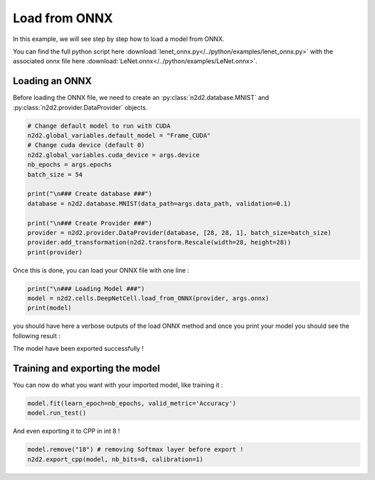 Load from ONNX
==============

In this example, we will see step by step how to load a model from ONNX.

You can find the full python script here :download:`lenet_onnx.py</../python/examples/lenet_onnx.py>` with the associated onnx file here :download:`LeNet.onnx</../python/examples/LeNet.onnx>`.

Loading an ONNX
---------------

Before loading the ONNX file, we need to create an :py:class:`n2d2.database.MNIST` and :py:class:`n2d2.provider.DataProvider` objects.

.. code-block::

    # Change default model to run with CUDA 
    n2d2.global_variables.default_model = "Frame_CUDA"
    # Change cuda device (default 0)
    n2d2.global_variables.cuda_device = args.device
    nb_epochs = args.epochs
    batch_size = 54

    print("\n### Create database ###")
    database = n2d2.database.MNIST(data_path=args.data_path, validation=0.1)

    print("\n### Create Provider ###")
    provider = n2d2.provider.DataProvider(database, [28, 28, 1], batch_size=batch_size)
    provider.add_transformation(n2d2.transform.Rescale(width=28, height=28))
    print(provider)

Once this is done, you can load your ONNX file with one line :

.. code-block::

    print("\n### Loading Model ###")
    model = n2d2.cells.DeepNetCell.load_from_ONNX(provider, args.onnx)
    print(model)

you should have here a verbose outputs of the load ONNX method and once you print your model you should see the following result :

.. testoutput::

    'DeepNetCell_0' DeepNetCell(
            (0): '9' Conv(Frame_CUDA<float>)(nb_inputs=1, nb_outputs=4, kernel_dims=[3, 3], sub_sample_dims=[1, 1], stride_dims=[1, 1], padding_dims=[0, 0], dilation_dims=[1, 1] | back_propagate=True, no_bias=False, outputs_remap=, weights_export_flip=False, weights_export_format=OCHW, activation=Rectifier(clipping=0.0, leak_slope=0.0, quantizer=None), weights_solver=SGD(clamping=, decay=0.0, iteration_size=1, learning_rate=0.01, learning_rate_decay=0.1, learning_rate_policy=None, learning_rate_step_size=1, max_iterations=0, min_decay=0.0, momentum=0.0, polyak_momentum=True, power=0.0, warm_up_duration=0, warm_up_lr_frac=0.25), bias_solver=SGD(clamping=, decay=0.0, iteration_size=1, learning_rate=0.01, learning_rate_decay=0.1, learning_rate_policy=None, learning_rate_step_size=1, max_iterations=0, min_decay=0.0, momentum=0.0, polyak_momentum=True, power=0.0, warm_up_duration=0, warm_up_lr_frac=0.25), weights_filler=Normal(mean=0.0, std_dev=0.05), bias_filler=Normal(mean=0.0, std_dev=0.05), quantizer=None)
            (1): '11' Conv(Frame_CUDA<float>)(nb_inputs=4, nb_outputs=4, kernel_dims=[3, 3], sub_sample_dims=[1, 1], stride_dims=[1, 1], padding_dims=[0, 0], dilation_dims=[1, 1] | back_propagate=True, no_bias=False, outputs_remap=, weights_export_flip=False, weights_export_format=OCHW, activation=Rectifier(clipping=0.0, leak_slope=0.0, quantizer=None), weights_solver=SGD(clamping=, decay=0.0, iteration_size=1, learning_rate=0.01, learning_rate_decay=0.1, learning_rate_policy=None, learning_rate_step_size=1, max_iterations=0, min_decay=0.0, momentum=0.0, polyak_momentum=True, power=0.0, warm_up_duration=0, warm_up_lr_frac=0.25), bias_solver=SGD(clamping=, decay=0.0, iteration_size=1, learning_rate=0.01, learning_rate_decay=0.1, learning_rate_policy=None, learning_rate_step_size=1, max_iterations=0, min_decay=0.0, momentum=0.0, polyak_momentum=True, power=0.0, warm_up_duration=0, warm_up_lr_frac=0.25), weights_filler=Normal(mean=0.0, std_dev=0.05), bias_filler=Normal(mean=0.0, std_dev=0.05), quantizer=None)(['9'])
            (2): '13' Pool(Frame_CUDA<float>)(pool_dims=[2, 2], stride_dims=[2, 2], padding_dims=[0, 0], pooling=Pooling.Max | activation=None)(['11'])
            (3): '15' Fc(Frame_CUDA<float>)(nb_inputs=576, nb_outputs=128 | back_propagate=True, no_bias=False, normalize=False, outputs_remap=, weights_export_format=OC, activation=Rectifier(clipping=0.0, leak_slope=0.0, quantizer=None), weights_solver=SGD(clamping=, decay=0.0, iteration_size=1, learning_rate=0.01, learning_rate_decay=0.1, learning_rate_policy=None, learning_rate_step_size=1, max_iterations=0, min_decay=0.0, momentum=0.0, polyak_momentum=True, power=0.0, warm_up_duration=0, warm_up_lr_frac=0.25), bias_solver=SGD(clamping=, decay=0.0, iteration_size=1, learning_rate=0.01, learning_rate_decay=0.1, learning_rate_policy=None, learning_rate_step_size=1, max_iterations=0, min_decay=0.0, momentum=0.0, polyak_momentum=True, power=0.0, warm_up_duration=0, warm_up_lr_frac=0.25), weights_filler=Normal(mean=0.0, std_dev=0.05), bias_filler=Normal(mean=0.0, std_dev=0.05), quantizer=None)(['13'])
            (4): '17' Fc(Frame_CUDA<float>)(nb_inputs=128, nb_outputs=10 | back_propagate=True, no_bias=False, normalize=False, outputs_remap=, weights_export_format=OC, activation=Linear(clipping=0.0, quantizer=None), weights_solver=SGD(clamping=, decay=0.0, iteration_size=1, learning_rate=0.01, learning_rate_decay=0.1, learning_rate_policy=None, learning_rate_step_size=1, max_iterations=0, min_decay=0.0, momentum=0.0, polyak_momentum=True, power=0.0, warm_up_duration=0, warm_up_lr_frac=0.25), bias_solver=SGD(clamping=, decay=0.0, iteration_size=1, learning_rate=0.01, learning_rate_decay=0.1, learning_rate_policy=None, learning_rate_step_size=1, max_iterations=0, min_decay=0.0, momentum=0.0, polyak_momentum=True, power=0.0, warm_up_duration=0, warm_up_lr_frac=0.25), weights_filler=Normal(mean=0.0, std_dev=0.05), bias_filler=Normal(mean=0.0, std_dev=0.05), quantizer=None)(['15'])
            (5): '18' Softmax(Frame_CUDA<float>)(with_loss=True, group_size=0 | activation=None)(['17'])
    )

The model have been exported successfully !

Training and exporting the model
--------------------------------

You can now do what you want with your imported model, like training it :

.. code-block::

    model.fit(learn_epoch=nb_epochs, valid_metric='Accuracy')
    model.run_test()

And even exporting it to CPP in int 8 !

.. code-block::

    model.remove("18") # removing Softmax layer before export !
    n2d2.export_cpp(model, nb_bits=8, calibration=1)
